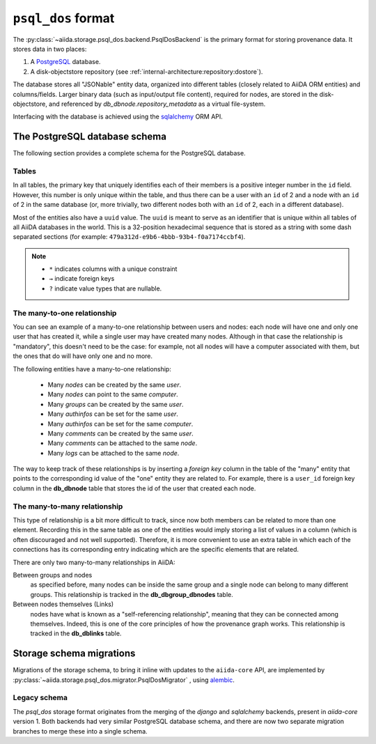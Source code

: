.. _internal_architecture:storage:psql_dos:

``psql_dos`` format
*******************

The :py:class:`~aiida.storage.psql_dos.backend.PsqlDosBackend` is the primary format for storing provenance data.
It stores data in two places:

1. A `PostgreSQL <https://www.postgresql.org/>`_ database.
2. A disk-objectstore repository (see :ref:`internal-architecture:repository:dostore`).

The database stores all "JSONable" entity data, organized into different tables (closely related to AiiDA ORM entities) and columns/fields.
Larger binary data (such as input/output file content), required for nodes, are stored in the disk-objectstore, and referenced by `db_dbnode.repository_metadata` as a virtual file-system.

Interfacing with the database is achieved using the `sqlalchemy <https://www.sqlalchemy.org/>`_ ORM API.


The PostgreSQL database schema
==============================

The following section provides a complete schema for the PostgreSQL database.

Tables
------

In all tables, the primary key that uniquely identifies each of their members is a positive integer number in the ``id`` field.
However, this number is only unique within the table, and thus there can be a user with an ``id`` of 2 and a node with an ``id`` of 2 in the same database (or, more trivially, two different nodes both with an ``id`` of 2, each in a different database).

Most of the entities also have a ``uuid`` value.
The ``uuid`` is meant to serve as an identifier that is unique within all tables of all AiiDA databases in the world.
This is a 32-position hexadecimal sequence that is stored as a string with some dash separated sections (for example: ``479a312d-e9b6-4bbb-93b4-f0a7174ccbf4``).

.. note::

  - ``*`` indicates columns with a unique constraint
  - ``→`` indicate foreign keys
  - ``?`` indicate value types that are nullable.

.. sqla-model:: ~aiida.storage.psql_dos.models.user.DbUser

.. sqla-model:: ~aiida.storage.psql_dos.models.node.DbNode

.. sqla-model:: ~aiida.storage.psql_dos.models.node.DbLink

.. sqla-model:: ~aiida.storage.psql_dos.models.group.DbGroup

.. sqla-model:: ~aiida.storage.psql_dos.models.group.DbGroupNode

.. sqla-model:: ~aiida.storage.psql_dos.models.computer.DbComputer

.. sqla-model:: ~aiida.storage.psql_dos.models.authinfo.DbAuthInfo

.. sqla-model:: ~aiida.storage.psql_dos.models.comment.DbComment

.. sqla-model:: ~aiida.storage.psql_dos.models.log.DbLog

.. sqla-model:: ~aiida.storage.psql_dos.models.settings.DbSetting


The many-to-one relationship
----------------------------

You can see an example of a many-to-one relationship between users and nodes: each node will have one and only one user that has created it, while a single user may have created many nodes.
Although in that case the relationship is "mandatory", this doesn't need to be the case: for example, not all nodes will have a computer associated with them, but the ones that do will have only one and no more.

The following entities have a many-to-one relationship:

 * Many `nodes` can be created by the same `user`.
 * Many `nodes` can point to the same `computer`.
 * Many `groups` can be created by the same `user`.
 * Many `authinfos` can be set for the same `user`.
 * Many `authinfos` can be set for the same `computer`.
 * Many `comments` can be created by the same `user`.
 * Many `comments` can be attached to the same `node`.
 * Many `logs` can be attached to the same `node`.

The way to keep track of these relationships is by inserting a `foreign key` column in the table of the "many" entity that points to the corresponding id value of the "one" entity they are related to.
For example, there is a ``user_id`` foreign key column in the **db_dbnode** table that stores the id of the user that created each node.


The many-to-many relationship
-----------------------------

This type of relationship is a bit more difficult to track, since now both members can be related to more than one element.
Recording this in the same table as one of the entities would imply storing a list of values in a column (which is often discouraged and not well supported).
Therefore, it is more convenient to use an extra table in which each of the connections has its corresponding entry indicating which are the specific elements that are related.

There are only two many-to-many relationships in AiiDA:

Between groups and nodes
   as specified before, many nodes can be inside the same group and a single node can belong to many different groups.
   This relationship is tracked in the **db_dbgroup_dbnodes** table.

Between nodes themselves (Links)
   nodes have what is known as a "self-referencing relationship", meaning that they can be connected among themselves.
   Indeed, this is one of the core principles of how the provenance graph works.
   This relationship is tracked in the **db_dblinks** table.

Storage schema migrations
=========================

Migrations of the storage schema, to bring it inline with updates to the ``aiida-core`` API, are implemented by :py:class:`~aiida.storage.psql_dos.migrator.PsqlDosMigrator` , using `alembic <https://alembic.sqlalchemy.org>`_.

Legacy schema
-------------

The `psql_dos` storage format originates from the merging of the `django` and `sqlalchemy` backends, present in `aiida-core` version 1.
Both backends had very similar PostgreSQL database schema, and there are now two separate migration branches to merge these into a single schema.
